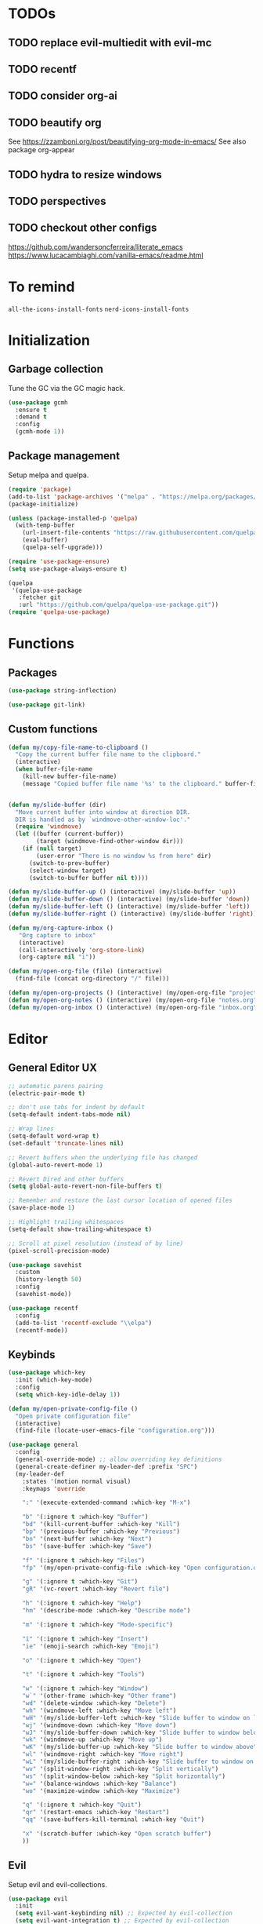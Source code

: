 * TODOs
** TODO replace evil-multiedit with evil-mc
** TODO recentf
** TODO consider org-ai
** TODO beautify org
See https://zzamboni.org/post/beautifying-org-mode-in-emacs/
See also package org-appear
** TODO hydra to resize windows
** TODO perspectives
** TODO checkout other configs
https://github.com/wandersoncferreira/literate_emacs
https://www.lucacambiaghi.com/vanilla-emacs/readme.html

* To remind

~all-the-icons-install-fonts~
~nerd-icons-install-fonts~

* Initialization
** Garbage collection
Tune the GC via the GC magic hack.

#+begin_src emacs-lisp
  (use-package gcmh
    :ensure t
    :demand t
    :config
    (gcmh-mode 1))
#+end_src

** Package management
Setup melpa and quelpa.

#+begin_src emacs-lisp
  (require 'package)
  (add-to-list 'package-archives '("melpa" . "https://melpa.org/packages/") t)
  (package-initialize)

  (unless (package-installed-p 'quelpa)
    (with-temp-buffer
      (url-insert-file-contents "https://raw.githubusercontent.com/quelpa/quelpa/master/quelpa.el")
      (eval-buffer)
      (quelpa-self-upgrade)))

  (require 'use-package-ensure)
  (setq use-package-always-ensure t)

  (quelpa
   '(quelpa-use-package
     :fetcher git
     :url "https://github.com/quelpa/quelpa-use-package.git"))
  (require 'quelpa-use-package)
#+end_src

* Functions
** Packages
#+begin_src emacs-lisp
  (use-package string-inflection)

  (use-package git-link)
      #+end_src
** Custom functions
#+begin_src emacs-lisp
  (defun my/copy-file-name-to-clipboard ()
    "Copy the current buffer file name to the clipboard."
    (interactive)
    (when buffer-file-name
      (kill-new buffer-file-name)
      (message "Copied buffer file name '%s' to the clipboard." buffer-file-name)))


  (defun my/slide-buffer (dir)
    "Move current buffer into window at direction DIR.
    DIR is handled as by `windmove-other-window-loc'."
    (require 'windmove)
    (let ((buffer (current-buffer))
          (target (windmove-find-other-window dir)))
      (if (null target)
          (user-error "There is no window %s from here" dir)
        (switch-to-prev-buffer)
        (select-window target)
        (switch-to-buffer buffer nil t))))

  (defun my/slide-buffer-up () (interactive) (my/slide-buffer 'up))
  (defun my/slide-buffer-down () (interactive) (my/slide-buffer 'down))
  (defun my/slide-buffer-left () (interactive) (my/slide-buffer 'left))
  (defun my/slide-buffer-right () (interactive) (my/slide-buffer 'right))

  (defun my/org-capture-inbox ()
     "Org capture to inbox"
     (interactive)
     (call-interactively 'org-store-link)
     (org-capture nil "i"))

  (defun my/open-org-file (file) (interactive)
    (find-file (concat org-directory "/" file)))

  (defun my/open-org-projects () (interactive) (my/open-org-file "projects.org"))
  (defun my/open-org-notes () (interactive) (my/open-org-file "notes.org"))
  (defun my/open-org-inbox () (interactive) (my/open-org-file "inbox.org"))
      #+end_src

* Editor
** General Editor UX
#+begin_src emacs-lisp
  ;; automatic parens pairing
  (electric-pair-mode t)

  ;; don't use tabs for indent by default
  (setq-default indent-tabs-mode nil)

  ;; Wrap lines
  (setq-default word-wrap t)
  (set-default 'truncate-lines nil)

  ;; Revert buffers when the underlying file has changed
  (global-auto-revert-mode 1)

  ;; Revert Dired and other buffers
  (setq global-auto-revert-non-file-buffers t)

  ;; Remember and restore the last cursor location of opened files
  (save-place-mode 1)

  ;; Highlight trailing whitespaces
  (setq-default show-trailing-whitespace t)

  ;; Scroll at pixel resolution (instead of by line)
  (pixel-scroll-precision-mode)

  (use-package savehist
    :custom
    (history-length 50)
    :config
    (savehist-mode))

  (use-package recentf
    :config
    (add-to-list 'recentf-exclude "\\elpa")
    (recentf-mode))
#+end_src
** Keybinds
#+begin_src emacs-lisp
  (use-package which-key
    :init (which-key-mode)
    :config
    (setq which-key-idle-delay 1))

  (defun my/open-private-config-file ()
    "Open private configuration file"
    (interactive)
    (find-file (locate-user-emacs-file "configuration.org")))

  (use-package general
    :config
    (general-override-mode) ;; allow overriding key definitions
    (general-create-definer my-leader-def :prefix "SPC")
    (my-leader-def
      :states '(motion normal visual)
      :keymaps 'override

      ":" '(execute-extended-command :which-key "M-x")

      "b" '(:ignore t :which-key "Buffer")
      "bd" '(kill-current-buffer :which-key "Kill")
      "bp" '(previous-buffer :which-key "Previous")
      "bn" '(next-buffer :which-key "Next")
      "bs" '(save-buffer :which-key "Save")

      "f" '(:ignore t :which-key "Files")
      "fp" '(my/open-private-config-file :which-key "Open configuration.org")

      "g" '(:ignore t :which-key "Git")
      "gR" '(vc-revert :which-key "Revert file")

      "h" '(:ignore t :which-key "Help")
      "hm" '(describe-mode :which-key "Describe mode")

      "m" '(:ignore t :which-key "Mode-specific")

      "i" '(:ignore t :which-key "Insert")
      "ie" '(emoji-search :which-key "Emoji")

      "o" '(:ignore t :which-key "Open")

      "t" '(:ignore t :which-key "Tools")

      "w" '(:ignore t :which-key "Window")
      "w`" '(other-frame :which-key "Other frame")
      "wd" '(delete-window :which-key "Delete")
      "wh" '(windmove-left :which-key "Move left")
      "wH" '(my/slide-buffer-left :which-key "Slide buffer to window on left")
      "wj" '(windmove-down :which-key "Move down")
      "wJ" '(my/slide-buffer-down :which-key "Slide buffer to window below")
      "wk" '(windmove-up :which-key "Move up")
      "wK" '(my/slide-buffer-up :which-key "Slide buffer to window above")
      "wl" '(windmove-right :which-key "Move right")
      "wL" '(my/slide-buffer-right :which-key "Slide buffer to window on right")
      "wv" '(split-window-right :which-key "Split vertically")
      "ws" '(split-window-below :which-key "Split horizontally")
      "w=" '(balance-windows :which-key "Balance")
      "wo" '(maximize-window :which-key "Maximize")

      "q" '(:ignore t :which-key "Quit")
      "qr" '(restart-emacs :which-key "Restart")
      "qq" '(save-buffers-kill-terminal :which-key "Quit")

      "x" '(scratch-buffer :which-key "Open scratch buffer")
      ))
#+end_src

** Evil
Setup evil and evil-collections.

#+begin_src emacs-lisp
  (use-package evil
    :init
    (setq evil-want-keybinding nil) ;; Expected by evil-collection
    (setq evil-want-integration t) ;; Expected by evil-collection
    (setq evil-want-C-u-scroll t) ;; Keep vim behavior for C-u
    (setq evil-undo-system 'undo-redo) ;; Simple undo/redo
    :general
    (:keymaps 'evil-motion-state-map "K" nil)
    :config
    ;; keep vim-like tab behavior
    (define-key evil-insert-state-map (kbd "TAB") 'tab-to-tab-stop)
    (evil-mode 1))

  ;; functions to eg. increment number at point
  ;; currently not bound to keys as C-a and C-x would conflict with emacs
  (use-package evil-numbers)

  (use-package evil-collection
    :after evil
    :init
    ;; fix magit bug
    (require 'magit)
    :config
    (evil-collection-init))

  (use-package evil-nerd-commenter
    :after evil
    :general
    ("C-/" '(evilnc-comment-or-uncomment-lines :which-key "Comment")))

  (use-package evil-surround
    :after evil
    :config
    (global-evil-surround-mode 1))

  (use-package better-jumper
    :after evil
    :general
    (:keymaps 'evil-motion-state-map
              "C-o" 'better-jumper-jump-backward
              "C-i" 'better-jumper-jump-forward)
    :config
    (better-jumper-mode +1))

  ;; make # and * work on visual selection
  (use-package evil-visualstar
    :after evil
    :config
    (global-evil-visualstar-mode))

  ;; Fold in evil
  (use-package origami
    :after evil
    :config
    (global-origami-mode))
#+end_src

** Snippets
#+begin_src emacs-lisp
  (use-package yasnippet
    :defer 15 ;; takes a while to load, so do it async
    :general
    (my-leader-def
      :states '(motion normal)
      :keymaps 'override
      "is" '(yas-insert-snippet :which-key "Snippet")
      )
    :config
    (yas-reload-all)
    (add-to-list 'yas-snippet-dirs (locate-user-emacs-file "snippets"))
    (yas-global-mode 1))

  (use-package yasnippet-snippets)
  #+end_src
** Autocomplete
#+begin_src emacs-lisp
  (use-package company
    :custom
    (company-minimum-prefix-length 1)

    :general
    (:keymaps 'company-mode-map
              "C-<tab>" 'company-complete)

    :hook (prog-mode . company-mode))

  ;; TODO try to remove as childframes may be the issue
  ;; TODO try to switch gtk3 (NON-pure gtk) version
  (use-package company-box
    :hook (company-mode . company-box-mode))
#+end_src

** Treesitter
#+begin_src emacs-lisp
  (use-package treesit-auto
    :custom
    (treesit-auto-install 'prompt)

    :config
    (global-treesit-auto-mode))
#+end_src

** IDE
*** Flycheck
#+begin_src emacs-lisp
  (use-package flycheck
    :general
    (my-leader-def
      :states '(motion normal)
      :keymaps 'override

      "ce" '(:ignore t :which-key "Errors")
      "cen" '(flycheck-next-error :which-key "Next error")
      "cep" '(flycheck-previous-error :which-key "Previous error")
      "cex" '(flycheck-explain-error-at-point :which-key "Explain error at point")
     )

    :init (global-flycheck-mode))
#+end_src
*** Lsp-mode
#+begin_src emacs-lisp
  (use-package lsp-mode
    :init
    ;; set prefix for lsp-command-keymap (few alternatives - "C-l", "C-c l")
    (setq lsp-keymap-prefix "C-c l")
    ;; increase GC threshold to suit LSP-mode needs
    (setq gc-cons-threshold 100000000)
    ;; Increase the amount of data which Emacs reads from the process#
    (setq read-process-output-max (* 1024 1024)) ;; 1mb
    ;; Use plists for deserialization. Better performance, and required for lsp-booster
    (setq lsp-use-plists t)
    ;; Do not ask to select identifier, but look for the one at point
    (setq xref-prompt-for-identifier nil)
    ;; Increase the file watch warning threshold
    (setq lsp-file-watch-threshold 10000)
    ;; Only show symbols hierarchy in headerline breadcrumb (as opposed to also path and file name)
    (setq lsp-headerline-breadcrumb-segments '(symbols))

    (defun my/lsp-mode-setup-completion ()
      (setf (alist-get 'styles (alist-get 'lsp-capf completion-category-defaults))
            '(orderless))) ;; Configure orderless
    :custom
    (lsp-elixir-ls-version "v0.20.0")

    (lsp-auto-execute-action nil) ;; always ask before executing action
    (lsp-ui-doc-enable nil) ;; disable docs popup on hover
    (lsp-lens-enable nil) ;; disable lens by default
    ;; (lsp-ui-sideline-enable nil) ;; disable sideline entirely
    ;; (lsp-headerline-breadcrumb-enable nil) ;; disable breadcrumbs in headerline
    (lsp-modeline-code-actions-enable nil) ;; do not show code actions in modeline
    (lsp-signature-render-documentation nil) ;; do not show documentation in echo area

    (lsp-rust-analyzer-import-granularity "module") ;; group rust imports by module
    (lsp-rust-analyzer-import-prefix "by_crate") ;; make rust imports start by crate
    (lsp-rust-analyzer-cargo-load-out-dirs-from-check t) ;; run build.rs, to eg. goto grpc-generated code

    :hook
    (lsp-completion-mode . my/lsp-mode-setup-completion)
    ;; if you want which-key integration
    (lsp-mode . lsp-enable-which-key-integration)

    :general
    (:states '(motion normal) "K" 'lsp-describe-thing-at-point)

    (my-leader-def
      :states '(motion normal)
      :keymaps 'override

      "c" '(:ignore t :which-key "Code")
      "ca" '(lsp-execute-code-action :which-key "Code action")
      "cd" '(xref-find-definitions :which-key "Find definition")
      "ch" '(lsp-inlay-hints-mode :which-key "Toggle inlay hints")
      "cl" '(lsp-lens-mode :which-key "Toggle LSP lens")
      "ci" '(lsp-find-implementation :which-key "Find implementation")
      "cr" '(lsp-rename :which-key "Rename")
      "ct" '(lsp-find-type-definition :which-key "Find type definition")
      "cx" '(xref-find-references :which-key "Find references"))

    :commands lsp lsp-deferred)

  ;; optionally
  (use-package lsp-ui :commands lsp-ui-mode)

  ;; optionally if you want to use debugger
  (use-package dap-mode)
  ;; (use-package dap-LANGUAGE) to load the dap adapter for your language

  (use-package consult-lsp
    :general
    (my-leader-def
      :states '(motion normal)
      :keymaps 'override

      "cj" '(consult-lsp-file-symbols :which-key "Find symbols in file")
      "cJ" '(consult-lsp-symbols :which-key "Find symbols in workspace")
      "ck" '(consult-lsp-diagnostics :which-key "Find diagnostics in workspace")
      ))
#+end_src

*** Lsp-booster
See https://github.com/blahgeek/emacs-lsp-booster
Note: this code is specific to lsp-mode. Change it if you switch to another LSP client.

#+begin_src emacs-lisp
  (defun lsp-booster--advice-json-parse (old-fn &rest args)
    "Try to parse bytecode instead of json."
    (or
     (when (equal (following-char) ?#)
       (let ((bytecode (read (current-buffer))))
         (when (byte-code-function-p bytecode)
           (funcall bytecode))))
     (apply old-fn args)))

  (advice-add (if (progn (require 'json)
                         (fboundp 'json-parse-buffer))
                  'json-parse-buffer
                'json-read)
              :around
              #'lsp-booster--advice-json-parse)

  (defun lsp-booster--advice-final-command (old-fn cmd &optional test?)
    "Prepend emacs-lsp-booster command to lsp CMD."
    (let ((orig-result (funcall old-fn cmd test?)))
      (if (and (not test?)                             ;; for check lsp-server-present?
               (not (file-remote-p default-directory)) ;; see lsp-resolve-final-command, it would add extra shell wrapper
               lsp-use-plists
               (not (functionp 'json-rpc-connection))  ;; native json-rpc
               (executable-find "emacs-lsp-booster"))
          (progn
            (message "Using emacs-lsp-booster for %s!" orig-result)
            (cons "emacs-lsp-booster" orig-result))
        orig-result)))

  (advice-add 'lsp-resolve-final-command :around #'lsp-booster--advice-final-command)
#+end_src
** Autosave and format
Save files when they lose focus, and autoformat on save

#+begin_src emacs-lisp
  (use-package super-save
    :config
    (super-save-mode +1)
    ;; disable super save for lv buffer
    ;; this prevents a problem where save is triggered on signature help from lsp-mode
    (setq super-save-exclude '(" *LV*")))

  (use-package apheleia
    :config
    ;; use rust 2021 to format rust buffers
    (add-to-list 'apheleia-formatters
                 '(rustfmt . ("rustfmt" "--quiet" "--emit" "stdout" "--edition" "2021")))

    ;; use ruff to format python buffers
    (setf (alist-get 'python-mode apheleia-mode-alist)
        '(ruff-isort ruff))
    (setf (alist-get 'python-ts-mode apheleia-mode-alist)
        '(ruff-isort ruff))

    (apheleia-global-mode +1))
#+end_src

** Consult
#+begin_src emacs-lisp
  (setq xref-show-xrefs-function #'consult-xref)
  (setq xref-show-definitions-function #'consult-xref)

  (defun my/search-notes ()
    "Grep on notes directory"
    (interactive)
    (consult-ripgrep org-directory))

  (defun my/consult-ripgrep-region ()
    (interactive)
    (let ((text-in-region (buffer-substring (mark) (point))))
      (consult-ripgrep nil text-in-region)))

  (defun my/consult-line-region ()
    (interactive)
    (let ((text-in-region (buffer-substring (mark) (point))))
      (consult-line text-in-region nil)))

  (use-package consult
    :custom
    (consult-async-min-input 0)
    :general
    (my-leader-def
      :states '(visual)
      :keymaps 'override

      "sf" '(my/consult-line-region :which-key "Search file")
      "sp" '(my/consult-ripgrep-region :which-key "Search project")
      "/" '(my/consult-ripgrep-region :which-key "Search project")
      )

    (my-leader-def
      :states '(motion normal)
      :keymaps 'override

      "sp" '(consult-ripgrep :which-key "Search project")
      "/" '(consult-ripgrep :which-key "Search project")
      "sf" '(consult-line :which-key "Search file")

      "bb" '(consult-project-buffer :which-key "Switch to project buffer")
      "bB" '(consult-buffer :which-key "Switch to buffer")

      "cm" '(consult-imenu :which-key "Imenu")

      "n/" '(my/search-notes :which-key "Search notes")
      ))
#+end_src

** Multiple cursors
#+begin_src emacs-lisp
  (use-package evil-multiedit
    :config
    (evil-multiedit-mode)
    (evil-multiedit-default-keybinds))
#+end_src
** Embark
#+begin_src emacs-lisp
  (use-package embark
    :bind
    (("C-." . embark-act)         ;; pick some comfortable binding
     ("C-;" . embark-dwim)        ;; good alternative: M-.
     ("C-h B" . embark-bindings)) ;; alternative for `describe-bindings'

    :general
    ;; disable evil keybind that would clash with embark one
    (general-define-key
     :states '(motion normal visual)
     "C-." nil)

    (my-leader-def
      :states '(motion normal visual)
      :keymaps 'override

      "he" '(embark-bindings :which-key "Embark"))


    :init
    ;; Optionally replace the key help with a completing-read interface
    (setq prefix-help-command #'embark-prefix-help-command)

    :config

    ;; Hide the mode line of the Embark live/completions buffers
    (add-to-list 'display-buffer-alist
		 '("\\`\\*Embark Collect \\(Live\\|Completions\\)\\*"
		   nil
		   (window-parameters (mode-line-format . none)))))

  (use-package embark-consult
    ; only need to install it, embark loads it after consult if found
    :hook
    (embark-collect-mode . consult-preview-at-point-mode))
#+end_src
* Terminals and shells
** Exec path
#+begin_src emacs-lisp
  (use-package exec-path-from-shell
    :config
    (when (memq window-system '(mac ns x))
      (exec-path-from-shell-initialize))
    (when (daemonp)
      (exec-path-from-shell-initialize))
    ;; add mise shims to path
    (add-to-list 'exec-path "~/.local/share/mise/shims")
    )
#+end_src
** Eshell
#+begin_src emacs-lisp
  (use-package eshell
    :hook
    (eshell-mode . (lambda () (setenv "TERM" "xterm-256color")))
    (eshell-mode . company-mode)

    :general
    (:keymaps 'eshell-mode-map
              "C-l" 'eshell/clear-scrollback)
    (my-leader-def
      :states '(motion normal)
      :keymaps 'override

      "os" '(project-eshell :which-key "Shell at project path")
      "oS" '(eshell :which-key "Shell at current path")))

  ;; bash completions for eshell
  (use-package bash-completion
    :config
    (bash-completion-setup))
#+end_src
** Vterm
#+begin_src emacs-lisp
  (use-package vterm
    :custom
    ;; when a script wants to open an editor, open an emacs buffer
    (vterm-environment '("VISUAL=emacsclient"))
    ;; use screen as vterm shell, so that it handles line wrapping
    ;; (by default vterm truncates lines when you narrow the window, text
    ;; does not appear back once it's enlarged again)
    (vterm-shell "screen")

    :hook
    ;; disable show-trailing-whitespace in vterm buffers
    (vterm-mode . (lambda () (setq show-trailing-whitespace nil)))

    :general
    (my-leader-def
      :states '(motion normal)
      :keymaps 'vterm-mode-map

      "ms" '(vterm-send-next-key :which-key "Send next key")))

  (use-package multi-vterm
    :general
    (my-leader-def
      :states '(motion normal)
      :keymaps 'override

      "ot" '(multi-vterm-project :which-key "Shell at project path")
      "oT" '(multi-vterm :which-key "Vterm at current path")))
#+end_src
** Direnv

#+begin_src emacs-lisp
  (use-package direnv
    :config
    (direnv-mode))
#+end_src
** Eat
#+begin_src emacs-lisp
  (use-package eat
    :config
    ;; paste using p in normal mode
    (evil-define-key 'normal eat-mode-map (kbd "p") 'eat-yank)

    :general
    (my-leader-def
      :states '(motion normal)
      :keymaps 'override

      "oe" '(eat-project-other-window :which-key "Eat at project path")))

#+end_src

** Term
#+begin_src emacs-lisp
  (use-package term
    :config
    (general-define-key
     :states '(motion normal)
     :keymaps 'term-mode-map
     ;; $ moves to end of line instead of end of buffer
     "$" 'evil-end-of-line))
#+end_src

* Git
** Magit
#+begin_src emacs-lisp
  ;; follow symlinks, instead of opening the symlink directly
  (setq vc-follow-symlinks t)

  (use-package magit
    :init
    ;; display magit status buffer in full screen
    (setq magit-display-buffer-function #'magit-display-buffer-fullframe-status-v1)

    :hook (with-editor-mode . evil-insert-state)

    :config
    ;; restore windows configuration when quitting magit
    (setq magit-bury-buffer-function 'magit-restore-window-configuration)
    ;; save file-visiting buffers without asking for consent
    (setq magit-save-repository-buffers 'dontask)
    ;; highlight single hunks in diffs (delta style)
    (setq magit-diff-refine-hunk 'all)
    ;; show dates in magit log as YYYY-mm-dd HH:MM instead of relative dates
    (setq magit-log-margin '(t "%Y-%m-%d %H:%M " magit-log-margin-width t 18))

    (general-define-key
     :states '(motion normal)
     :keymaps 'magit-mode-map
     ;; use M-h, M-j, M-k, M-l to move around buffer
     "M-h" 'evil-backward-char
     "M-j" 'evil-next-line
     "M-k" 'evil-previous-line
     "M-l" 'evil-forward-char)

    :general
    (my-leader-def
      :states '(motion normal visual)
      :keymaps 'override

      "gb" '(magit-blame-addition :which-key "Blame")
      "gg" '(magit-status :which-key "Status")
      "gl" '(magit-log-buffer-file :which-key "Buffer log")
      ))

  (use-package forge
    :after magit)
#+end_src
** Gutter
#+begin_src emacs-lisp
  (use-package diff-hl
    :general
    (my-leader-def
      :states '(motion normal visual)
      :keymaps 'override

      "gr" '(diff-hl-revert-hunk :which-key "Revert hunk"))
    :hook (magit-post-refresh . diff-hl-magit-post-refresh)
    :config
    (global-diff-hl-mode)
    (diff-hl-flydiff-mode))
#+end_src
** Git utils
#+begin_src emacs-lisp
  (use-package git-timemachine
    :commands git-timemachine
    :general
    (my-leader-def
      :states '(motion normal visual)
      :keymaps 'override

      "gt" '(git-timemachine :which-key "Time machine")))
#+end_src
* Config files management
Keep backups, autosaves, etc. in their own directory, in order not to clutter emacs config directory.org

#+begin_src emacs-lisp
  (use-package no-littering
    :init
    ;; no-littering doesn't set this by default so we must place
    ;; auto save files in the same path as it uses for sessions
    (setq auto-save-file-name-transforms
          `((".*" ,(no-littering-expand-var-file-name "auto-save/") t)))
    )

  (defvar my/backup-directory (concat user-emacs-directory "backups"))
  (if (not (file-exists-p my/backup-directory))
      (make-directory my/backup-directory t))
  (setq backup-directory-alist `(("." . ,my/backup-directory)))

  (setq make-backup-files t               ; backup of a file the first time it is saved.
        backup-by-copying t               ; don't clobber symlinks
        version-control t                 ; version numbers for backup files
        delete-old-versions t             ; delete excess backup files silently
        delete-by-moving-to-trash t
        kept-old-versions 6               ; oldest versions to keep when a new numbered backup is made (default: 2)
        kept-new-versions 9               ; newest versions to keep when a new numbered backup is made (default: 2)
        )
#+end_src
* Appearance
** Basic UX

#+begin_src emacs-lisp
  ;; Use y-n instead of yes-no
  (setq use-short-answers t)

  ;; Don't pop up UI dialogs when prompting
  (setq use-dialog-box nil)

  ;; Setup visible bell and disable sound bell
  (setq visible-bell t)

  ;; don't show warning buffer when native-comp warnings are logged
  (setq native-comp-async-report-warnings-errors 'silent)

  ;; only show the warning buffer for errors
  (setq warning-minimum-level :error)

  ;; Enable recursive minibuffers
  ;; Useful when something needs to open a minibuffer within the minibuffer
  (setq enable-recursive-minibuffers t)

  ;; Keep n rows above/below cursor
  (setq scroll-margin 5)

  ;; Prevent eldoc from showing more than one line, except when asked explicitly to do so
  (setq eldoc-echo-area-use-multiline-p nil)

  ;; Highlight current line
  (global-hl-line-mode)
#+end_src

** Dashboard

#+begin_src emacs-lisp
  (use-package dashboard
    :init
    (setq dashboard-set-footer nil)
    (setq dashboard-center-content t)
    (setq dashboard-projects-backend 'project-el)
    (setq dashboard-items '((projects . 10) (agenda . 5)))
    :config
    (dashboard-setup-startup-hook))
#+end_src

** Keep minimal UI elements

#+begin_src emacs-lisp
  (setq frame-title-format "%b") ; Simple title

  (setq inhibit-startup-message t) ; Disable emacs welcome screen
  (scroll-bar-mode -1)             ; Disable visible scrollbar
  (tool-bar-mode -1)               ; Disable the toolbar
  (tooltip-mode -1)                ; Disable tooltips
  (menu-bar-mode -1)               ; Disable the menu bar
#+end_src

** Theme
#+begin_src emacs-lisp
  (setq custom-safe-themes t)   ; Treat all themes as safe

  (use-package modus-themes
    :config
    (load-theme 'modus-vivendi-tinted t))
#+end_src

** Font
#+begin_src emacs-lisp
  ;; Font
  (set-face-attribute 'default nil
                       :font "Hack"
                       :weight 'regular
                       :height 120)

  (set-face-attribute 'fixed-pitch nil
                    :font "Hack"
                    :weight 'regular
                    :height 120)

  (set-face-attribute 'variable-pitch nil
                    :font "Fira Sans"
                    :weight 'regular
                    :height 120)
#+end_src

** Icons
Remember to run ~M-x all-the-icons-install-fonts~ the first time!

#+begin_src emacs-lisp
  (use-package all-the-icons)

  ;; Icons in completions (eg. vertico)
  (use-package all-the-icons-completion
    :after (marginalia all-the-icons)
    :hook (marginalia-mode . all-the-icons-completion-marginalia-setup)
    :init
    (all-the-icons-completion-mode))
#+end_src
** Line numbers
#+begin_src emacs-lisp
  (global-display-line-numbers-mode t)

  ;; Disable line numbers for some modes
  (dolist (mode '(dired-mode-hook
		  eshell-mode-hook
		  org-mode-hook
		  ranger-mode-hook
		  shell-mode-hook
		  term-mode-hook
		  vterm-mode-hook
		  eat-mode-hook))
    (add-hook mode (lambda () (display-line-numbers-mode 0))))
#+end_src

** Vertical selection
#+begin_src emacs-lisp
  (use-package vertico
    :bind (:map vertico-map
		("C-j" . vertico-next)
		("C-k" . vertico-previous))
    :custom
    (vertico-cycle t) ;; cycle among results - go back to beginning once bottom is reached
    :init
    (vertico-mode))

  (use-package orderless
    :after vertico
    :init
    (setq completion-styles '(orderless partial-completion basic)
	  completion-category-defaults nil
	  ;; allow opening multiple files via wildcard
	  completion-category-overrides '((file (styles partial-completion)))))

  (use-package marginalia
    :after vertico
    :init
    (marginalia-mode))
#+end_src

** Modeline
#+begin_src emacs-lisp
  ;; Show column number
  (column-number-mode)

  (use-package mood-line
  :config
  (mood-line-mode)

  ;; Use pretty Fira Code-compatible glyphs
  :custom
  (mood-line-glyph-alist mood-line-glyphs-fira-code))

#+end_src

** Help / Helpful
#+begin_src emacs-lisp
  (setq help-window-select t) ;; auto select help popup windows

  (use-package helpful
    :general
    (:keymaps 'emacs-lisp-mode-map
	      :states '(motion normal visual)
	      "K" 'helpful-at-point)

    (my-leader-def
      :states '(motion normal visual)
      :keymaps 'override

      "hf" '(helpful-function :which-key "Describe function")
      "hk" '(helpful-key :which-key "Describe key")
      "hv" '(helpful-variable :which-key "Describe variable")))
#+end_src

** Rainbow delimiters
#+begin_src emacs-lisp
  (use-package rainbow-delimiters
    :hook prog-mode)
#+end_src

** Highlight TODO/FIXME/...
#+begin_src emacs-lisp
  (use-package hl-todo
    :hook
    ((prog-mode . hl-todo-mode)))
#+end_src
** Perspectives
#+begin_src emacs-lisp
  ;; (use-package persp-mode
  ;;   :config
  ;;   (persp-mode)
  ;;   :general

  ;;   (my-leader-def
  ;;     :states '(motion normal visual)
  ;;     :keymaps 'override

  ;;     "TAB" '(:ignore t :which-key "Workspaces")
  ;;     "TAB d" '(persp-kill :which-key "Kill")
  ;;     "TAB n" '(persp-add-new :which-key "New")
  ;;     "TAB ]" '(persp-next :which-key "Next")
  ;;     "TAB [" '(persp-prev :which-key "Previous")
  ;;     ))
#+end_src
* Projects and files
** Projects
#+begin_src emacs-lisp
  (defun my/find-note ()
    "Find a note in `org-directory'"
    (interactive)
    (require 'project)
    (project-find-file-in "" `(,org-directory) (project--find-in-directory org-directory) t))

  (use-package rg)

  (use-package project
    :custom
    (project-switch-commands 'project-find-file)

    :general
    (my-leader-def
      :states '(motion normal visual)
      :keymaps 'override

      "SPC" '(project-find-file :which-key "Find file in project")

      "n" '(:ignore t :which-key "Notes")
      "nf" '(my/find-note :which-key "Find")

      "p" '(:ignore t :which-key "Project")
      "pp" '(project-switch-project :which-key "Switch to project")
      "pk" '(project-kill-buffers :which-key "Kill all buffers")))
#+end_src

** File management
#+begin_src emacs-lisp
  (use-package dired
    :ensure nil
    :commands (dired dired-jump)
    :init
    ;; reuse buffers in dired
    (setq dired-kill-when-opening-new-dired-buffer t))

  (defun my/project-ranger ()
    "Start Ranger in the current project's root."
    (interactive)
    (ranger (project-root (project-current t))))

  (use-package ranger
    :general
    (my-leader-def
      :states '(motion normal visual)
      :keymaps 'override
      "ee" '(ranger :which-key "Open ranger at current buffer")
      "ep" '(my/project-ranger :which-key "Open ranger in project root")
      "es" '(lsp-treemacs-symbols :which-key "Show symbols in treemacs (LSP)")
      :config
      (setq ranger-show-hidden 't))
    )
#+end_src
* Tools
** Gpt
#+begin_src emacs-lisp
  (use-package gptel
    :general
    (my-leader-def
      :states '(motion normal visual)
      :keymaps 'override
      "cg" '(gptel-menu :which-key "GptEl menu")))
#+end_src

** Docker
#+begin_src emacs-lisp
  (use-package docker
    :general
    (my-leader-def
      :states '(motion normal visual)
      :keymaps 'override
      "td" '(docker :which-key "Open docker menu")))
#+end_src
** Exercism
#+begin_src emacs-lisp
  (use-package exercism
    :custom
    (exercism--workspace "/home/marco/Workspace/personal/exercism")
    (exercism--display-tests-after-run t)
    :general
    (my-leader-def
      :states '(motion normal visual)
      :keymaps 'override
      "te" '(exercism :which-key "Open exercism menu")))
#+end_src
** Prima tools
#+begin_src emacs-lisp
  (require 'transient)
  (require 'term)

  (defvar prima-tools-buffer-name "*prima-tools*"
    "Name of the term buffer for prima-tools commands.")

  (defvar prima-tools-shell "/bin/bash"
    "Shell to use for prima-tools commands.")

  (defun prima-tools-ensure-term ()
    "Ensure that a fresh term buffer is open for prima-tools commands."
    (when (get-buffer prima-tools-buffer-name)
      (let ((kill-buffer-query-functions nil)) ;; do not ask for confirmation
        (kill-buffer prima-tools-buffer-name)))

    (unless (get-buffer prima-tools-buffer-name)
      (setenv "VISUAL" "emacsclient")
      (with-current-buffer
          (let ((default-directory (project-root (project-current)))) ;; run in project root
            (term prima-tools-shell)
            (rename-buffer prima-tools-buffer-name)))
      (pop-to-buffer prima-tools-buffer-name)))

  (defun prima-tools-send-command-to-term (command)
    "Send COMMAND to the prima-tools term buffer."
    (prima-tools-ensure-term)
    (term-send-raw-string (concat command "\n")))

  (defun prima-tools-send-command-to-temporary-buffer (command)
    "Run COMMAND and show output in temporary buffer."
    (interactive)
    (let ((temporary-buffer-name "*prima-tools-output*"))
      (get-buffer-create temporary-buffer-name)
      (let ((message-log-max nil)) ;; Don't clutter *Messages* buffer
        (shell-command command temporary-buffer-name))
      (switch-to-buffer-other-window temporary-buffer-name)
      (special-mode) ;; a read-only major mode that can be quit via <q>
      ))

  ;; Define the transient
  (transient-define-prefix prima-tools-transient ()
    "Transient for prima-tools commands."
    ["Suite-py"
     ("b" "Create Branch"  (lambda () (interactive) (prima-tools-send-command-to-term "suite-py create-branch")))
     ("r" "Create Release" (lambda () (interactive) (prima-tools-send-command-to-term "suite-py release create")))
     ("o" "Open PR"        (lambda () (interactive) (prima-tools-send-command-to-term "suite-py open-pr")))]
    ["Warp"
     ("s" "Warp Status"     (lambda () (interactive) (prima-tools-send-command-to-temporary-buffer "warp-cli status")))
     ("c" "Warp Connect"    (lambda () (interactive) (prima-tools-send-command-to-temporary-buffer "warp-cli connect")))
     ("d" "Warp Disconnect" (lambda () (interactive) (prima-tools-send-command-to-temporary-buffer "warp-cli disconnect")))
     ])

  (provide 'prima-tools-transient)

  (use-package prima-tools-transient
    :ensure nil
    :general
    (my-leader-def
      :states '(motion normal visual)
      :keymaps 'override
      "1" '(prima-tools-transient :which-key "Prima tools")))
#+end_src

** Whisper STT
#+begin_src emacs-lisp
  (use-package whisper
    :vc (:url "https://github.com/natrys/whisper.el"
              :branch "master")
    :bind ("M-w" . whisper-run)
    :config
    (setq whisper-install-directory "/tmp/"
          whisper-model "base"
          whisper-language "en"
          whisper-translate nil
          whisper-use-threads (/ (num-processors) 2)))
#+end_src

* Languages
** Dockerfile
#+begin_src emacs-lisp
  (use-package dockerfile-ts-mode
    :mode "Dockerfile")
#+end_src

** Org
#+begin_src emacs-lisp
    (use-package org-mode
      :ensure nil
      :init
      (setq org-directory "~/org")
      (setq org-agenda-files (list "inbox.org" "notes.org" "projects.org"))
      (setq org-capture-templates
            `(("i" "Inbox" entry  (file "inbox.org")
               ,(concat "* TODO %?\n"
                        "/Entered on/ %U"))
              ("n" "Note" entry  (file "notes.org")
               ,(concat "* Note \n"
                        "/Entered on/ %U\n" "\n" "%?"))
              ))
      ;; Refile to projects file, either to Notes or to Tasks sections
      (setq org-refile-targets
            '(("projects.org" :regexp . "\\(?:\\(?:Note\\|Task\\)s\\)")))
      (setq org-refile-use-outline-path 'file)
      (setq org-outline-path-complete-in-steps nil)
      (setq org-startup-truncated nil)

      :hook
      ;; Use full window for org-capture
      (org-capture-mode . delete-other-windows)

      :general
      (my-leader-def
        :states '(motion normal visual)
        :keymaps 'override

        "na" '(org-agenda :which-key "Agenda")
        "nc" '(org-capture :which-key "Capture")
        "ni" '(my/org-capture-inbox :which-key "Capture inbox")
        "nI" '(my/open-org-inbox :which-key "Open inbox")
        "nN" '(my/open-org-notes :which-key "Open notes")
        "nP" '(my/open-org-projects :which-key "Open projects file")
        )

      (my-leader-def
        :keymaps 'org-mode-map
        :states '(normal motion)
        "mt" '(consult-org-heading :which-key "Go to heading"))
      )

    (use-package evil-org
      :after org
      :hook (org-mode . (lambda () (evil-org-mode)))
      :config
      (require 'evil-org-agenda)
      (evil-org-agenda-set-keys)
      ;; keep org <TAB> behavior
      (evil-define-key '(normal insert) org-mode-map (kbd "<tab>") #'org-cycle)

      (setq org-log-done 'time ;; set timestamp when closing TODO item
            org-todo-keywords
            '((sequence "TODO(t)" "WIP(w)" "BLOCKED(b)" "|" "DONE(d)" "KILLED(k)" "POSTPONED(p)"))))


    (use-package org-modern
      :after org
      :config
      (global-org-modern-mode))
#+end_src

** Python
#+begin_src emacs-lisp
  (defun my/poetry-venv-workon ()
    "Activate virtualenv and restart eglot to pick up the new venv"
    (interactive)
    (call-interactively 'poetry-venv-workon)
    (call-interactively 'lsp-workspace-restart))
  (use-package lsp-pyright)

  (use-package python-ts-mode
    :ensure nil

    :hook (python-ts-mode . (lambda ()
			      (require 'lsp-pyright)
			      (lsp-deferred)))

    :general
    (my-leader-def
      :keymaps 'python-ts-mode-map
      :states '(normal motion)
      "mw" '(my/poetry-venv-workon :which-key "Poetry workon"))

    :config
    (setq indent-tabs-mode nil)
    (setq tab-width 4)
    (setq python-indent-offset 4))

  (use-package poetry :after python-ts-mode)
#+end_src

** Rust
#+begin_src emacs-lisp
  (use-package rust-ts-mode
    :mode "\\.rs\\'"

    :hook (rust-ts-mode . lsp-deferred)

    :general
    (:keymaps 'rust-ts-mode-map
	      :states '(motion normal visual)
	      :keymaps 'override
	      :prefix "SPC"

	      "mc" '(lsp-rust-analyzer-open-cargo-toml :which-key "Open Cargo.toml")
	      "mp" '(lsp-rust-analyzer-find-parent-module :which-key "Open Cargo.toml")
    ))
#+end_src

** Elixir
#+begin_src emacs-lisp
  (use-package elixir-ts-mode
    :mode "\\.exs?\\'"
    :hook (elixir-ts-mode . lsp-deferred))

  (use-package exunit
    :hook (elixir-ts-mode . exunit-mode)
    :general
    (:keymaps 'elixir-ts-mode-map
              :states '(motion normal visual)
              :keymaps 'override
              :prefix "SPC mt"
              "a" '(exunit-verify-all :which-key "Run all the tests in the current project")
              "d" '(exunit-debug :which-key "Run the test under the point in IEx shell")
              "r" '(exunit-verify-rerun :which-key "Re-run the last test invocation")
              "s" '(exunit-verify-single :which-key "Run the test under point")
              "t" '(exunit-toggle-file-and-test :which-key "Toggle between a file and its tests in the current window")
              "T" '(exunit-toggle-file-and-test-other-window :which-key "Toggle between a file and its tests in other window")
              "v" '(exunit-verify :which-key "Run all the tests in the current buffer, or the test file corresponding to the current buffer")
              )
    )

  (use-package flycheck-credo
    :after (flycheck elixir-mode)

    :custom
    (flycheck-elixir-credo-strict t)

    :hook
    (elixir-mode . flycheck-credo-setup))
  #+end_src

** Elm
#+begin_src emacs-lisp
  (use-package elm-mode)
  #+end_src
** Emacs lisp
#+begin_src emacs-lisp
  (use-package emacs-lisp-mode
    :ensure nil
    :general

    (my-leader-def
      :keymaps 'emacs-lisp-mode-map

      :states '(visual visual-line)
      "mr" '(eval-region :which-key "Eval region"))

    (my-leader-def
      :states '(motion normal)
      :keymaps 'emacs-lisp-mode-map

      "ml" '(eval-last-sexp :which-key "Eval last sexp"))
    )
#+end_src

** Jinja2
#+begin_src emacs-lisp
  (use-package jinja2-mode
    :mode "\\.j2\\'")
#+end_src

** Just
#+begin_src emacs-lisp
  (use-package just-mode
    :mode "Justfile")
#+end_src

** Php
#+begin_src emacs-lisp
  (use-package php-mode
    :mode "\\.php\\'"
    :hook (php-mode . lsp-deferred))
#+end_src

** Protobuf
#+begin_src emacs-lisp
  (use-package protobuf-mode
    :mode "\\.proto\\'"
    :hook (protobuf-mode . lsp-deferred))
#+end_src

** Yaml
#+begin_src emacs-lisp
  ;; use yaml-mode instead of yaml-ts-mode, as the latter doesn't work properly with yaml templates
  (add-to-list 'auto-mode-alist '("\\.ya?ml\\'" . yaml-mode))
#+end_src
